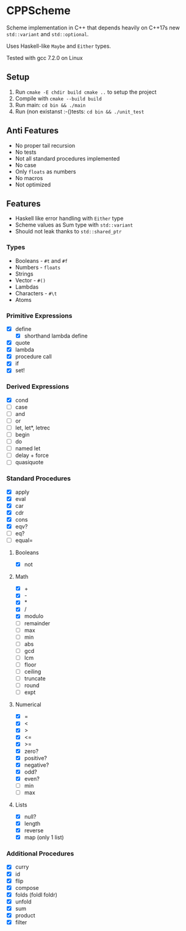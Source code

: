 * CPPScheme
  Scheme implementation in C++ that depends heavily on C++17s new
  =std::variant= and =std::optional=.

  Uses Haskell-like =Maybe= and =Either= types.

  Tested with gcc 7.2.0 on Linux

** Setup
   1. Run =cmake -E chdir build cmake ..= to setup the project
   2. Compile with =cmake --build build=
   3. Run main: =cd bin && ./main=
   4. Run (non existanst :-()tests: =cd bin && ./unit_test=
** Anti Features
   - No proper tail recursion
   - No tests 
   - Not all standard procedures implemented
   - No case
   - Only =floats= as numbers
   - No macros
   - Not optimized
** Features
   - Haskell like error handling with =Either= type
   - Scheme values as Sum type with =std::variant=
   - Should not leak thanks to =std::shared_ptr=
*** Types
    - Booleans - =#t= and =#f=
    - Numbers - =floats=
    - Strings
    - Vector - =#()=
    - Lambdas
    - Characters - =#\t=
    - Atoms
*** Primitive Expressions
    - [X] define
      - [X] shorthand lambda define
    - [X] quote
    - [X] lambda
    - [X] procedure call
    - [X] if
    - [X] set!
*** Derived Expressions
    - [X] cond
    - [ ] case
    - [ ] and
    - [ ] or
    - [ ] let, let*, letrec
    - [ ] begin
    - [ ] do
    - [ ] named let
    - [ ] delay + force
    - [ ] quasiquote
*** Standard Procedures
    - [X] apply
    - [X] eval
    - [X] car
    - [X] cdr
    - [X] cons
    - [X] eqv?
    - [ ] eq?
    - [ ] equal=
**** Booleans
    - [X] not
**** Math
    - [X] +
    - [X] - 
    - [X] *
    - [X] / 
    - [X] modulo
    - [ ] remainder 
    - [ ] max 
    - [ ] min
    - [ ] abs
    - [ ] gcd
    - [ ] lcm 
    - [ ] floor 
    - [ ] ceiling
    - [ ] truncate
    - [ ] round 
    - [ ] expt
**** Numerical
     - [X] =
     - [X] <
     - [X] >
     - [X] <=
     - [X] >=
     - [X] zero?
     - [X] positive?
     - [X] negative?
     - [X] odd?
     - [X] even?
     - [ ] min
     - [ ] max
**** Lists
     - [X] null?
     - [X] length
     - [X] reverse
     - [X] map (only 1 list)
*** Additional Procedures
    - [X] curry
    - [X] id
    - [X] flip
    - [X] compose
    - [X] folds (foldl foldr)
    - [X] unfold
    - [X] sum
    - [X] product
    - [X] filter
